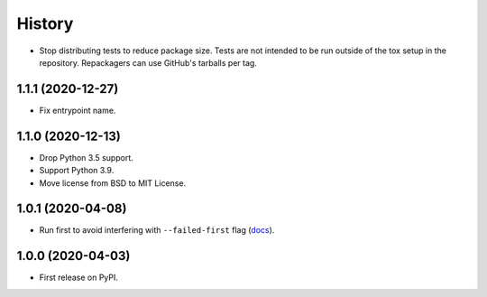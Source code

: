 =======
History
=======

* Stop distributing tests to reduce package size. Tests are not intended to be
  run outside of the tox setup in the repository. Repackagers can use GitHub's
  tarballs per tag.

1.1.1 (2020-12-27)
------------------

* Fix entrypoint name.

1.1.0 (2020-12-13)
------------------

* Drop Python 3.5 support.
* Support Python 3.9.
* Move license from BSD to MIT License.

1.0.1 (2020-04-08)
------------------

* Run first to avoid interfering with ``--failed-first`` flag
  (`docs <https://docs.pytest.org/en/latest/cache.html>`__).

1.0.0 (2020-04-03)
------------------

* First release on PyPI.
